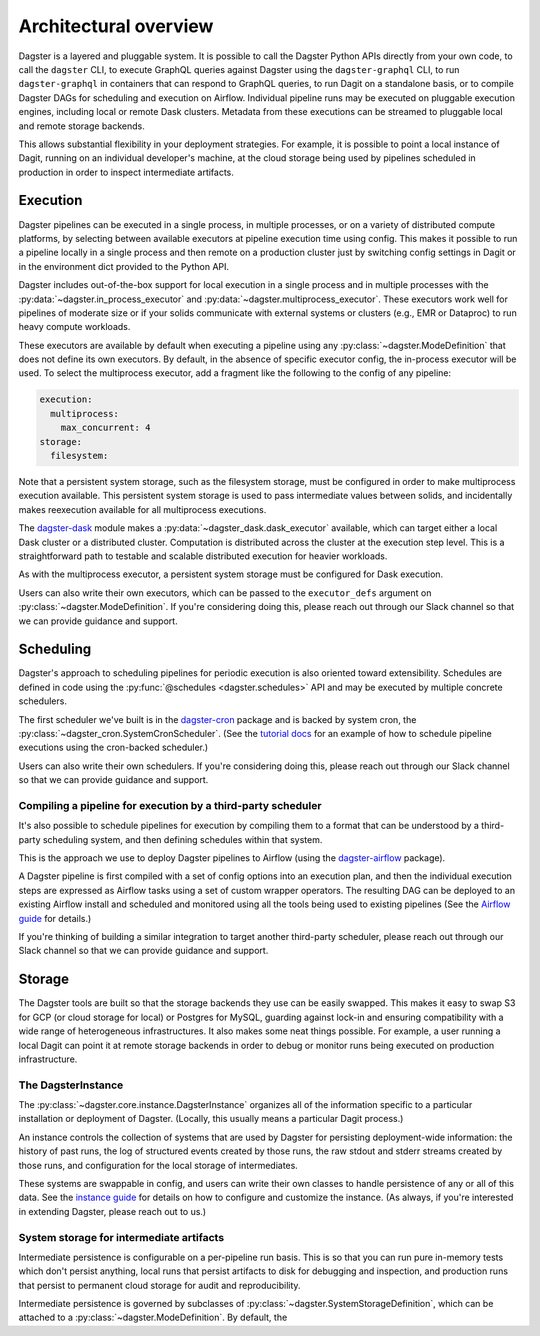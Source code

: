 Architectural overview
----------------------

Dagster is a layered and pluggable system. It is possible to call the Dagster Python APIs directly
from your own code, to call the ``dagster`` CLI, to execute GraphQL queries against Dagster using
the ``dagster-graphql`` CLI, to run ``dagster-graphql`` in containers that can respond to GraphQL
queries, to run Dagit on a standalone basis, or to compile Dagster DAGs for scheduling and execution
on Airflow. Individual pipeline runs may be executed on pluggable execution engines, including local
or remote Dask clusters. Metadata from these executions can be streamed to pluggable local and
remote storage backends.

This allows substantial flexibility in your deployment strategies. For example, it is
possible to point a local instance of Dagit, running on an individual developer's machine, at the
cloud storage being used by pipelines scheduled in production in order to inspect intermediate
artifacts.

Execution
~~~~~~~~~

Dagster pipelines can be executed in a single process, in multiple processes, or on a variety of
distributed compute platforms, by selecting between available executors at pipeline execution time
using config. This makes it possible to run a pipeline locally in a single process and then remote
on a production cluster just by switching config settings in Dagit or in the environment dict
provided to the Python API.

Dagster includes out-of-the-box support for local execution in a single process and in multiple
processes with the :py:data:`~dagster.in_process_executor` and
:py:data:`~dagster.multiprocess_executor`. These executors work well for pipelines of moderate
size or if your solids communicate with external systems or clusters (e.g., EMR or Dataproc) to
run heavy compute workloads.

These executors are available by default when executing a pipeline using any
:py:class:`~dagster.ModeDefinition` that does not define its own executors. By default, in the
absence of specific executor config, the in-process executor will be used. To select the
multiprocess executor, add a fragment like the following to the config of any pipeline:

.. code-block:: yaml

    execution:
      multiprocess:
        max_concurrent: 4
    storage:
      filesystem:

Note that a persistent system storage, such as the filesystem storage, must be configured in order
to make multiprocess execution available. This persistent system storage is used to pass
intermediate values between solids, and incidentally makes reexecution available for all
multiprocess executions.

The `dagster-dask <https://github.com/dagster-io/dagster/tree/master/python_modules/dagster-dask>`__
module makes a :py:data:`~dagster_dask.dask_executor` available, which can target either a local
Dask cluster or a distributed cluster. Computation is distributed across the cluster at the
execution step level. This is a straightforward path to testable and scalable distributed
execution for heavier workloads.

As with the multiprocess executor, a persistent system storage must be configured for Dask
execution.

Users can also write their own executors, which can be passed to the ``executor_defs`` argument on
:py:class:`~dagster.ModeDefinition`. If you're considering doing this, please reach out through our
Slack channel so that we can provide guidance and support.

Scheduling
~~~~~~~~~~

Dagster's approach to scheduling pipelines for periodic execution is also oriented toward
extensibility. Schedules are defined in code using the :py:func:`@schedules <dagster.schedules>`
API and may be executed by multiple concrete schedulers.

The first scheduler we've built is in the
`dagster-cron <https://github.com/dagster-io/dagster/tree/master/python_modules/libraries/dagster-cron>`__
package and is backed by system cron, the :py:class:`~dagster_cron.SystemCronScheduler`. (See the
`tutorial docs <scheduling-pipeline-runs>`_ for an example of how to schedule pipeline executions
using the cron-backed scheduler.)

Users can also write their own schedulers. If you're considering doing this, please reach out
through our Slack channel so that we can provide guidance and support.

Compiling a pipeline for execution by a third-party scheduler
^^^^^^^^^^^^^^^^^^^^^^^^^^^^^^^^^^^^^^^^^^^^^^^^^^^^^^^^^^^^^

It's also possible to schedule pipelines for execution by compiling them to a format that can be
understood by a third-party scheduling system, and then defining schedules within that system.

This is the approach we use to deploy Dagster pipelines to Airflow (using the
`dagster-airflow <https://github.com/dagster-io/dagster/tree/master/python_modules/dagster-airflow>`__
package).

A Dagster pipeline is first compiled with a set of config options into an execution plan,
and then the individual execution steps are expressed as Airflow tasks using a set of custom wrapper
operators. The resulting DAG can be deployed to an existing Airflow install and scheduled and
monitored using all the tools being used to existing pipelines (See the
`Airflow guide <deploying-to-airflow>`_ for details.)

If you're thinking of building a similar integration to target another third-party scheduler, please
reach out through our Slack channel so that we can provide guidance and support.


Storage
~~~~~~~

The Dagster tools are built so that the storage backends they use can be easily swapped. This makes
it easy to swap S3 for GCP (or cloud storage for local) or Postgres for MySQL, guarding against
lock-in and ensuring compatibility with a wide range of heterogeneous infrastructures. It also
makes some neat things possible. For example, a user running a local Dagit can point it at remote
storage backends in order to debug or monitor runs being executed on production infrastructure.

The DagsterInstance
^^^^^^^^^^^^^^^^^^^

The :py:class:`~dagster.core.instance.DagsterInstance` organizes all of the information specific to
a particular installation or deployment of Dagster. (Locally, this usually means a particular Dagit
process.)

An instance controls the collection of systems that are used by Dagster for persisting
deployment-wide information: the history of past runs, the log of structured events created by
those runs, the raw stdout and stderr streams created by those runs, and configuration for the local
storage of intermediates.

These systems are swappable in config, and users can write their own classes to handle persistence
of any or all of this data. See the `instance guide <configuring-an-instance>`_ for details on
how to configure and customize the instance. (As always, if you're interested in extending Dagster,
please reach out to us.)

System storage for intermediate artifacts
^^^^^^^^^^^^^^^^^^^^^^^^^^^^^^^^^^^^^^^^^

Intermediate persistence is configurable on a per-pipeline run basis. This is so that you can run
pure in-memory tests which don't persist anything, local runs that persist artifacts to disk for
debugging and inspection, and production runs that persist to permanent cloud storage for audit and
reproducibility.

Intermediate persistence is governed by subclasses of :py:class:`~dagster.SystemStorageDefinition`,
which can be attached to a :py:class:`~dagster.ModeDefinition`. By default, the 
